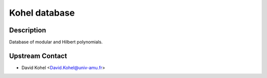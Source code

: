 .. _kohel_database:

Kohel database
==============

Description
-----------

Database of modular and Hilbert polynomials.

.. _upstream_contact:

Upstream Contact
----------------

-  David Kohel <David.Kohel@univ-amu.fr>
